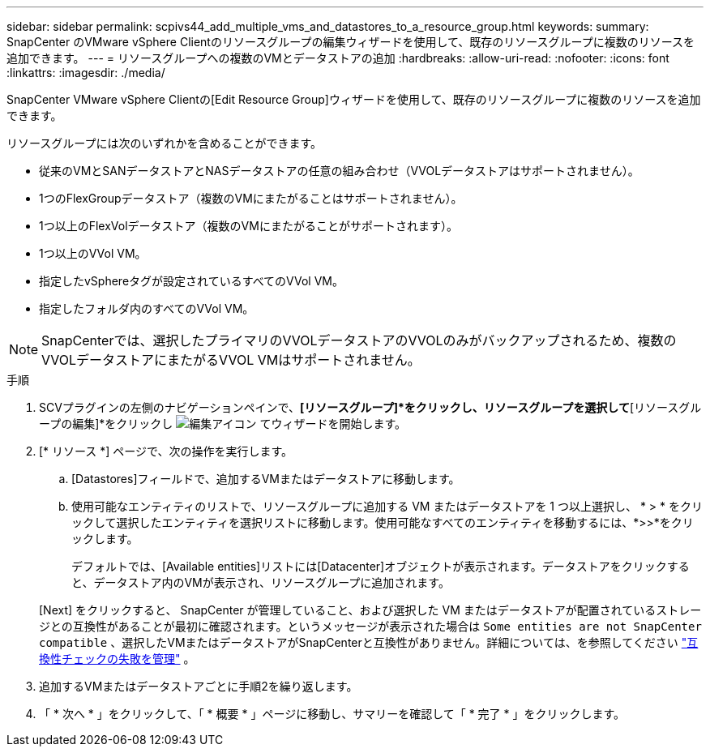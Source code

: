 ---
sidebar: sidebar 
permalink: scpivs44_add_multiple_vms_and_datastores_to_a_resource_group.html 
keywords:  
summary: SnapCenter のVMware vSphere Clientのリソースグループの編集ウィザードを使用して、既存のリソースグループに複数のリソースを追加できます。 
---
= リソースグループへの複数のVMとデータストアの追加
:hardbreaks:
:allow-uri-read: 
:nofooter: 
:icons: font
:linkattrs: 
:imagesdir: ./media/


[role="lead"]
SnapCenter VMware vSphere Clientの[Edit Resource Group]ウィザードを使用して、既存のリソースグループに複数のリソースを追加できます。

リソースグループには次のいずれかを含めることができます。

* 従来のVMとSANデータストアとNASデータストアの任意の組み合わせ（VVOLデータストアはサポートされません）。
* 1つのFlexGroupデータストア（複数のVMにまたがることはサポートされません）。
* 1つ以上のFlexVolデータストア（複数のVMにまたがることがサポートされます）。
* 1つ以上のVVol VM。
* 指定したvSphereタグが設定されているすべてのVVol VM。
* 指定したフォルダ内のすべてのVVol VM。



NOTE: SnapCenterでは、選択したプライマリのVVOLデータストアのVVOLのみがバックアップされるため、複数のVVOLデータストアにまたがるVVOL VMはサポートされません。

.手順
. SCVプラグインの左側のナビゲーションペインで、*[リソースグループ]*をクリックし、リソースグループを選択して*[リソースグループの編集]*をクリックし image:scpivs44_image39.png["編集アイコン"] てウィザードを開始します。
. [* リソース *] ページで、次の操作を実行します。
+
.. [Datastores]フィールドで、追加するVMまたはデータストアに移動します。
.. 使用可能なエンティティのリストで、リソースグループに追加する VM またはデータストアを 1 つ以上選択し、 * > * をクリックして選択したエンティティを選択リストに移動します。使用可能なすべてのエンティティを移動するには、*>>*をクリックします。
+
デフォルトでは、[Available entities]リストには[Datacenter]オブジェクトが表示されます。データストアをクリックすると、データストア内のVMが表示され、リソースグループに追加されます。

+
[Next] をクリックすると、 SnapCenter が管理していること、および選択した VM またはデータストアが配置されているストレージとの互換性があることが最初に確認されます。というメッセージが表示された場合は `Some entities are not SnapCenter compatible` 、選択したVMまたはデータストアがSnapCenterと互換性がありません。詳細については、を参照してください link:scpivs44_create_resource_groups_for_vms_and_datastores.html#manage-compatibility-check-failures["互換性チェックの失敗を管理"] 。



. 追加するVMまたはデータストアごとに手順2を繰り返します。
. 「 * 次へ * 」をクリックして、「 * 概要 * 」ページに移動し、サマリーを確認して「 * 完了 * 」をクリックします。

